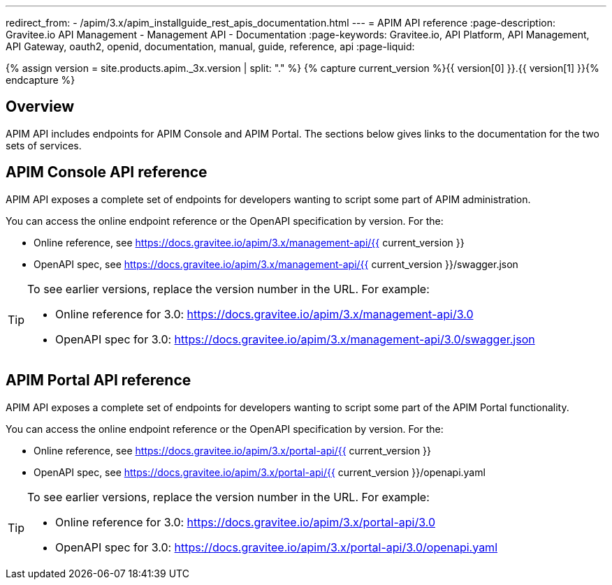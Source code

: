 ---
redirect_from:
  - /apim/3.x/apim_installguide_rest_apis_documentation.html
---
= APIM API reference
:page-description: Gravitee.io API Management - Management API - Documentation
:page-keywords: Gravitee.io, API Platform, API Management, API Gateway, oauth2, openid, documentation, manual, guide, reference, api
:page-liquid:

{% assign version = site.products.apim._3x.version | split: "." %}
{% capture current_version %}{{ version[0] }}.{{ version[1] }}{% endcapture %}

== Overview

APIM API includes endpoints for APIM Console and APIM Portal. The sections below gives links to the documentation for the two sets of services.

== APIM Console API reference

APIM API exposes a complete set of endpoints for developers wanting to script some part of APIM administration.

You can access the online endpoint reference or the OpenAPI specification by version. For the:

* Online reference, see https://docs.gravitee.io/apim/3.x/management-api/{{ current_version }}
* OpenAPI spec, see https://docs.gravitee.io/apim/3.x/management-api/{{ current_version }}/swagger.json

[TIP]
====
To see earlier versions, replace the version number in the URL. For example:

* Online reference for 3.0: https://docs.gravitee.io/apim/3.x/management-api/3.0
* OpenAPI spec for 3.0: https://docs.gravitee.io/apim/3.x/management-api/3.0/swagger.json
====

== APIM Portal API reference

APIM API exposes a complete set of endpoints for developers wanting to script some part of the APIM Portal functionality.

You can access the online endpoint reference or the OpenAPI specification by version. For the:

* Online reference, see https://docs.gravitee.io/apim/3.x/portal-api/{{ current_version }}
* OpenAPI spec, see https://docs.gravitee.io/apim/3.x/portal-api/{{ current_version }}/openapi.yaml

[TIP]
====
To see earlier versions, replace the version number in the URL. For example:

* Online reference for 3.0: https://docs.gravitee.io/apim/3.x/portal-api/3.0
* OpenAPI spec for 3.0: https://docs.gravitee.io/apim/3.x/portal-api/3.0/openapi.yaml
====
